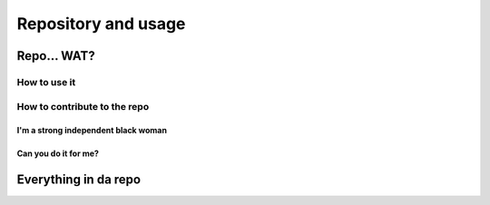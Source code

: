 ====================
Repository and usage
====================

Repo... WAT?
------------

How to use it
~~~~~~~~~~~~~

How to contribute to the repo
~~~~~~~~~~~~~~~~~~~~~~~~~~~~~

I'm a strong independent black woman
^^^^^^^^^^^^^^^^^^^^^^^^^^^^^^^^^^^^

Can you do it for me?
^^^^^^^^^^^^^^^^^^^^^

Everything in da repo
---------------------

.. _filterArrays:
